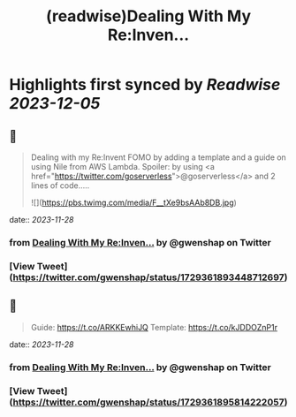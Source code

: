 :PROPERTIES:
:title: (readwise)Dealing With My Re:Inven...
:END:

:PROPERTIES:
:author: [[gwenshap on Twitter]]
:full-title: "Dealing With My Re:Inven..."
:category: [[tweets]]
:url: https://twitter.com/gwenshap/status/1729361893448712697
:image-url: https://pbs.twimg.com/profile_images/67259751/twitta.jpg
:END:

* Highlights first synced by [[Readwise]] [[2023-12-05]]
** 📌
#+BEGIN_QUOTE
Dealing with my Re:Invent FOMO by adding a template and a guide on using Nile from AWS Lambda. 
Spoiler: by using <a href="https://twitter.com/goserverless">@goserverless</a> and 2 lines of code..... 

![](https://pbs.twimg.com/media/F__tXe9bsAAb8DB.jpg) 
#+END_QUOTE
    date:: [[2023-11-28]]
*** from _Dealing With My Re:Inven..._ by @gwenshap on Twitter
*** [View Tweet](https://twitter.com/gwenshap/status/1729361893448712697)
** 📌
#+BEGIN_QUOTE
Guide: https://t.co/ARKKEwhiJQ
Template:  https://t.co/kJDDOZnP1r 
#+END_QUOTE
    date:: [[2023-11-28]]
*** from _Dealing With My Re:Inven..._ by @gwenshap on Twitter
*** [View Tweet](https://twitter.com/gwenshap/status/1729361895814222057)